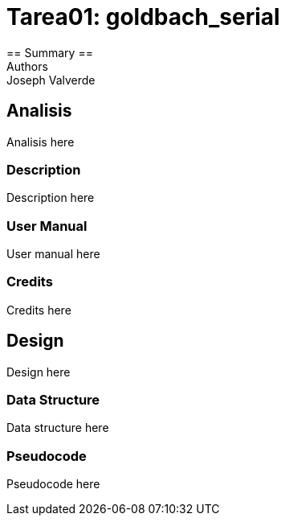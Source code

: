 = Tarea01: goldbach_serial = 
== Summary ==
Authors: Joseph Valverde

:description: 

== Analisis ==

Analisis here

=== Description ===

Description here

=== User Manual ===

User manual here

=== Credits ===

Credits here

== Design ==

Design here

=== Data Structure ===

Data structure here

=== Pseudocode ===

Pseudocode here